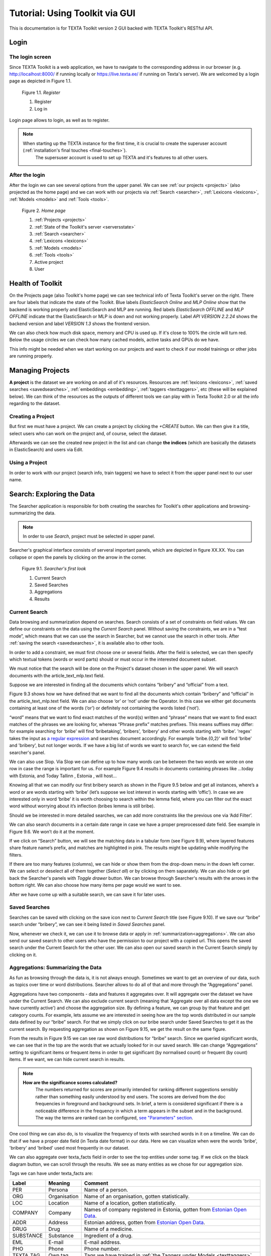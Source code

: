 Tutorial: Using Toolkit via GUI
===============================

This is documentation is for TEXTA Toolkit version 2 GUI backed with TEXTA Toolkit's RESTful API.

Login
-----

The login screen
++++++++++++++++

Since TEXTA Toolkit is a web application, we have to navigate to the corresponding address in our browser
(e.g. `http://localhost:8000/ <http://localhost:8000/>`_ if running locally or `https://live.texta.ee/ <https://live.texta.ee/>`_ if running on Texta's server). We are welcomed by a login page as depicted in Figure 1.1.

.. _figure-1:

.. figure:: images/01_register.png

    Figure 1.1. *Register*
    
    1. Register
    2. Log in

Login page allows to login, as well as to register. 

.. note::

    When starting up the TEXTA instance for the first time, it is crucial to create the superuser account (:ref:`installation's final touches <final-touches>`).
	The supersuser account is used to set up TEXTA and it's features to all other users.


After the login
+++++++++++++++

After the login we can see several options from the upper panel. We can see :ref:`our projects <projects>` (also projected as the home page) and we can work with our projects via :ref:`Search <searcher>`, :ref:`Lexicons <lexicons>`, :ref:`Models <models>` and :ref:`Tools <tools>`.

.. _figure-2:

.. figure:: images/02_homepage.png

    Figure 2. *Home page*
    
    1. :ref:`Projects <projects>`
    2. :ref:`State of the Toolkit's server <serversstate>`
    3. :ref:`Search <searcher>`
    4. :ref:`Lexicons <lexicons>`
    5. :ref:`Models <models>`
    6. :ref:`Tools <tools>`
    7. Active project
    8. User

.. _serversstate:

Health of Toolkit
-----------------

On the Projects page (also Toolkit's home page) we can see technical info of Texta Toolkit's server on the right. There are four labels that indicate the state of the Toolkit. Blue labels *ElasticSearch Online* and *MLP Online* show that the backend is working properly and ElasticSearch and MLP are running. Red labels *ElasticSearch OFFLINE* and *MLP OFFLINE* indicate that the ElasticSearch or MLP is down and not working properly. Label *API VERSION 2.2.24* shows the backend version and label *VERSION 1.3* shows the frontend version.

We can also check how much disk space, memory and CPU is used up. If it's close to 100% the circle will turn red. Below the usage circles we can check how many cached models, active tasks and GPUs do we have.

This info might be needed when we start working on our projects and want to check if our model trainings or other jobs are running properly.

.. _projects:

Managing Projects
------------------

**A project** is the dataset we are working on and all of it's resources. Resources are :ref:`lexicons <lexicons>`, :ref:`saved searches <savedsearches>`, :ref:`embeddings <embedding>`, :ref:`taggers <texttaggers>`, etc (these will be explained below). We can think of the resources as the outputs of different tools we can play with in Texta Toolkit 2.0 or all the info regarding to the dataset.

Creating a Project
+++++++++++++++++++

But first we must have a project. We can create a project by clicking the *+CREATE* button. We can then give it a title, select users who can work on the project and, of course, select the dataset. 

Afterwards we can see the created new project in the list and can change **the indices** (which are basically the datasets in ElasticSearch) and users via Edit.

Using a Project
+++++++++++++++++++

In order to work with our project (search info, train taggers) we have to select it from the upper panel next to our user name. 

.. _searcher:

Search: Exploring the Data
--------------------------

The Searcher application is responsible for both creating the searches for Toolkit's other applications and browsing-summarizing the data.

.. note::
	In order to use *Search*, project must be selected in upper panel.

Searcher's graphical interface consists of serveral important panels, which are depicted in figure XX.XX. You can collapse or open the panels by clicking on the arrow in the corner.

    Figure 9.1. *Searcher's first look*
    
    1. Current Search
    2. Saved Searches
    3. Aggregations
    4. Results

Current Search
++++++++++++++

Data browsing and summarization depend on searches. Search consists of a set of constraints on field values. We can define our constraints on the data using the *Current Search* panel. Without saving the constraints, we are in a “test mode”, which means that we can use the search in Searcher, but we cannot use the search in other tools. After :ref:`saving the search <savedsearches>`, it is available also to other tools.

In order to add a constraint, we must first choose one or several fields. After the field is selected, we can then specify which textual tokens (words or word parts) should or must occur in the interested document subset.

We must notice that the search will be done on the Project's dataset chosen in the upper panel. We will search documents with the article_text_mlp.text field.

Suppose we are interested in finding all the documents which contains “bribery” and “official” from a text.

Figure 9.3 shows how we have defined that we want to find all the documents which contain “bribery” and “official” in the article_text_mlp.text field. We can also choose ‘or’ or ‘not’ under the Operator. In this case we either get documents containing at least one of the words (‘or’) or definitely not containing the words listed (‘not’).

“word” means that we want to find exact matches of the word(s) written and “phrase” means that we want to find exact matches of the phrases we are looking for, whereas “Phrase prefix” matches prefixes. This means suffixes may differ: for example searching for ‘bribe’ will find ‘bribetaking’, ‘bribers’, ‘bribery’ and other words starting with ‘bribe’. 'regex' takes the input as `a regular expression <https://www.rexegg.com/regex-quickstart.html>`_ and searches document accordingly. For example 'bribe.{0,2}' will find 'bribe' and 'bribery', but not longer words. If we have a big list of words we want to search for, we can extend the field searcher's panel.

We can also use Slop. Via Slop we can define up to how many words can be between the two words we wrote on one row in case the range is important for us. For example Figure 9.4 results in documents containing phrases like …today with Estonia, and Today Tallinn , Estonia , will host...

Knowing all that we can modify our first bribery search as shown in the Figure 9.5 below and get all instances, where’s a word or are words starting with ‘bribe’ (let’s suppose we lost interest in words starting with ‘offic’). In case we are interested only in word ‘bribe’ it is worth choosing to search within the lemma field, where you can filter out the exact word without worrying about it’s inflection (bribes lemma is still bribe).

Should we be interested in more detailed searches, we can add more constraints like the previous one via ‘Add Filter’.

We can also search documents in a certain date range in case we have a proper preprocessed date field. See example in Figure 9.6. We won’t do it at the moment.

If we click on “Search” button, we will see the matching data in a tabular form (see Figure 9.9), where layered features share feature name’s prefix, and matches are highlighted in pink. The results might be updating while modifying the filters.

If there are too many features (columns), we can hide or show them from the drop-down menu in the down left corner. We can select or deselect all of them together (*Select all*) or by clicking on them saparately. We can also hide or get back the Searcher's panels with *Toggle drawer* button. We can browse through Searcher's results with the arrows in the bottom right. We can also choose how many items per page would we want to see.


After we have come up with a suitable search, we can save it for later uses.

.. _savedsearches:

Saved Searches
++++++++++++++

Searches can be saved with clicking on the save icon next to *Current Search* title (see Figure 9.10). If we save our “bribe” search under “bribery”, we can see it being listed in *Saved Searches* panel.

Now, whenever we check it, we can use it to browse data or apply in :ref:`summarization<aggregations>`. We can also send our saved search to other users who have the permission to our project with a copied url. This opens the saved search under the Current Search for the other user. We can also open our saved search in the Current Search simply by clicking on it.

.. _aggregations:

Aggregations: Summarizing the Data
++++++++++++++++++++++++++++++++++

As fun as browsing through the data is, it is not always enough. Sometimes we want to get an overview of our data, such as topics over time or word distributions. Searcher allows to do all of that and more through the “Aggregations” panel.

Aggregations have two components - data and features it aggregates over. It will aggregate over the dataset we have under the Current Search. We can also exclude current search (meaning that 'Aggregate over all data except the one we have currently active') and choose the aggregation size. By defining a feature, we can group by that feature and get category counts. For example, lets assume we are interested in seeing how are the top words distributed in our sample data defined by our “bribe” search. For that we simply click on our bribe search under Saved Searches to get it as the current search. By requesting aggregation as shown on Figure 9.15, we get the result on the same figure.

From the results in Figure 9.15 we can see raw word distributions for “bribe” search. Since we queried significant words, we can see that in the top are the words that we actually looked for in our saved search. We can change “Aggregations” setting to significant items or frequent items in order to get significant (by normalised count) or frequent (by count) items. If we want, we can hide current search in results.

.. note::

    **How are the significance scores calculated?**
	The numbers returned for scores are primarily intended for ranking different suggestions sensibly rather than something easily understood by end users. The scores are derived from the doc frequencies in foreground and background sets. In brief, a term is considered significant if there is a noticeable difference in the frequency in which a term appears in the subset and in the background. The way the terms are ranked can be configured, `see "Parameters" section <https://www.elastic.co/guide/en/elasticsearch/reference/current/search-aggregations-bucket-significanttext-aggregation.html>`_.

One cool thing we can also do, is to visualize the frequency of texts with searched words in it on a timeline. We can do that if we have a proper date field (in Texta date format) in our data. Here we can visualize when were the words 'bribe', 'bribery' and 'bribed' used most frequently in our dataset.

We can also aggregate over texta_facts field in order to see the top entities under some tag. If we click on the black diagram button, we can scroll through the results. We see as many entities as we chose for our aggregation size.

Tags we can have under texta_facts are:

.. _factnames:

+----------+-------------+------------------------------------------------------------------------------------------------------------------------------+
| Label    | Meaning     | Comment                                                                                                                      |
+==========+=============+==============================================================================================================================+
| PER      | Persona     | Name of a person.                                                                                                            |
+----------+-------------+------------------------------------------------------------------------------------------------------------------------------+
| ORG      | Organisation| Name of an organisation, gotten statistically.                                                                               |
+----------+-------------+------------------------------------------------------------------------------------------------------------------------------+
| LOC      | Location    | Name of a location, gotten statistically.                                                                                    |
+----------+-------------+------------------------------------------------------------------------------------------------------------------------------+
| COMPANY  | Company     | Names of company registered in Estonia, gotten from `Estonian Open Data <https://opendata.riik.ee/datasets/ariregister/>`_.  |
+----------+-------------+------------------------------------------------------------------------------------------------------------------------------+
| ADDR     | Address     | Estonian address, gotten from `Estonian Open Data <https://opendata.riik.ee/datasets/aadressiandmed/>`_.                     |
+----------+-------------+------------------------------------------------------------------------------------------------------------------------------+
| DRUG     | Drug        | Name of a medicine.                                                                                                          |
+----------+-------------+------------------------------------------------------------------------------------------------------------------------------+
| SUBSTANCE| Substance   | Ingredient of a drug.                                                                                                        |
+----------+-------------+------------------------------------------------------------------------------------------------------------------------------+
| EML      | E-mail      | E-mail address.                                                                                                              |
+----------+-------------+------------------------------------------------------------------------------------------------------------------------------+
| PHO      | Phone       | Phone number.                                                                                                                |
+----------+-------------+------------------------------------------------------------------------------------------------------------------------------+
| TEXTA_TAG| Own tag     | Tags we have trained in :ref:`the Taggers under Models <texttaggers>`                                                        |
+----------+-------------+------------------------------------------------------------------------------------------------------------------------------+

	Table 9.1. *Meaning of tags*
	
It is important to notice that COMPANY and ADDR identify only companies and addresses registered in Estonian Open Data. It won't tag any foreign company nor address while ORG and LOC identifies all of them.

.. _lexicons:

Creating Topic-related Lexicons
-----------------------------------------

In order to build lexicons, we must have :ref:`Embedding <embedding>` model previously trained. We can start creating topic-related lexicons.

Let’s create a lexicon that contains verbs accompanied with “bribery”.

After clicking on the newly created lexicon, we have to provide some seed words like 'accuse'.

The process of creating (or expanding) the lexicon is iterative. We keep asking for suggestions and from those we have to pick the ones that make sense to us. We keep asking for suggestions until we get no more meaningful responses. 

To add a suitable word to the lexicon, we simply have to click on it. If we want to delete something we already chose we can erase the verb from the list.

When we’re ready, we can save the lexicon.

.. _models:

Statistical Language Modelling
-------------------------------

Under the *Models* option on the upper panel we can use different taggers and create embeddings.

.. _embedding:

Embedding
++++++++++

Embeddings are basically words converted into numerical data (into vectors) that are more understandable and usable for the machine than plain strings (words). With these vectors created, we can compare words and find similar ones. We need embeddings to create, for example, :ref:`lexicons <lexicons>`. Texta Toolkit uses word2vec embeddings with `collocation detection <https://radimrehurek.com/gensim/models/phrases.html>`_. It means that the vectors are created on words and phrases. Phrases are chosen with collocation detection which finds often together occuring words and marks them as phrases. 

We can create a new embedding by clicking on the '+CREATE' button in the bottom-left. Then we must choose the name for the new embedding (*Description*). If we leave *Query* empty, it will take all data in the active project as a input. We can also use :ref:`saved searches <savedsearches>` as our desired input. Then we must choose the fields the embedding learns from. Embedding needs textual data, so we have to choose fields with text or lemmatized text in it. One field is also enough. Usually lemmatized texts are preferred, especially with morphologically complex languages, because it increases the frequency of some words (*eaten*, *eats* and *ate* will change to it's lemma *eat*).

Then we have to choose the number of dimensions. That means the length of the vectors created. 100-200 dimensions is usually a good place to start with. The minimum frequency defines how many times a word or a phrase has to occur in the data in order to get it's very own word/phrase vector. Rare words/phrases won't have very informative and usable vectors. Minimum frequency of 5 can be left as default if we are not sure of what to use.

Keep in mind that the bigger the data, the better results!

After creating the new embedding we can view the learning process and results in the embeddings' table. We can see which user created this embedding in this project, the name of the embedding model, field(s) it was trained on, the time it took to train, dimensions, minimum frequency and created vocabulary size. By clicking on the new model's row we can see similar info again. 

Three dots under *Edit* gives us access to deleting the embedding model or using *Phrase*. *Phrase* is a feature that helps us to check which phrases occur in the embedding model as vectors on their own. It outputs the words and connects phrases with '_'. For example,

TODO: ADD EXAMPLE HERE!


.. _texttaggers:

Tagging the Data
----------------

Different Taggers in Texta Toolkit are classification models which can classify new data with the label/class the model is trained on. We can apply the tagger via API. 

We have four ways to train a tagger:

	1. :ref:`Tagger Groups <taggergroups>`
	2. :ref:`Taggers <taggers>`
	3. :ref:`NeuroTaggers <neurotaggers>`
	4. :ref:`TorchTaggers <torchtaggers>`

Only *Tagger* can be trained with saved searches. Others learn their models on tags in the dataset.

.. _taggers:
	
**Training Taggers**

Tagger operates on saved searches and uses machine learning. We can create a new Tagger model by clicking on the '+CREATE' button in the bottom-left. Then we must choose the name for the new Tagger (*Description*) and the fields the model learns from. If we choose two, the fields are just concatenated together before the learning process. One field is also enough. Usually lemmatized texts are preferred, especially with morphologically complex languages, because it increases the frequency of some words (*eaten*, *eats* and *ate* will change to it's lemma *eat* and are dealt as one word).

If we leave *Query* empty, it will take all data in the active project as a input. We can also use :ref:`saved searches <savedsearches>` as our desired input. This input will be our positive examples - later on we want to tag data similar to this one.
	
By setting these three, we can now train a classifier. However, we can also fine-tune the classifier by changing additional parameters such as
Feature Extraction (Hashing Vectorizer, Count Vectorizer, Tfldf Vectorizer - read more about them `here <https://scikit-learn.org/stable/modules/feature_extraction.html>`_) and Classifier Model (`Logistic Regression <https://scikit-learn.org/stable/modules/linear_model.html#logistic-regression>`_, `LinearSVC <https://scikit-learn.org/stable/modules/generated/sklearn.svm.LinearSVC.html>`_). We might get an error with LinearSVC in case we don't have enough data in the search.
We can set negative multiplier to change ratio of negative examples and choose maximum sample size per class.

Then we can hit create and see the training process and result of the tagger.

Whenever we create a new Tagger model, we can track it's progress from the table under *Task*. If we click on the job, we can see all the training info, how long did it took, and check how successful it was. Let's not forget that:
	1. Recall is the ratio of correctly labeled positives among all true positives.
	2. Precision is the ratio of correctly labeled positives among all instances that got a positive label.
	3. F1 score is the harmonic mean of these two and should be more informative expecially with unbalanced data.

If we click on the three dots under *Edit*, we can see a list of features to use.

*List features* lists the word-features and their coefficients that the model used. Works with models that used Count Vectorizer or Tfldf Vectorizer since their output is displayable.

*Retrain tagger* retrains the whole tagger model with all the chosen parameters. It's useful in case our dataset changes or we have added some stop words.

*Stop words* is for adding stop words. Stop words are words that the model do not consider while looking for clues of similarities. It is wise to add most frequent words in the list like *am*, *on*, *in*, *are*. Separate the words with space (' '). 

*Tag text* is to check how does the model work. If we click on that a window opens. We can paste there some text, choose to lemmatize it (necessary if our model was trained on a lemmatized text) and post it. We then recieve the result (True if this text gets the tag and false otherwise) and the probability. Probability shows how confident is our model in it's prediction. 

*Tag doc* is similar to *Tag text*, except the input is in the json format. 

*Tag random doc* takes a random instance from our dataset, displays it and returns the result and the probability of this result being correct. 

*Delete* is for deleting the model.

In the table view we can also select several models and delete them all at once by clicking on the dustbin button next to the *+CREATE* button in the bottom-left. If we have several models, we can search for the right one by their description or task status. If we have models on several pages we can change pages in the bottom-right.


.. _neurotaggers:

**Training NeuroTaggers**

NeuroTagger operates on tags and uses neural networks. This means that we must already have our own tags created in the dataset in order to train it. If we don't know what to use, we can leave all of the parameters by default. But we can also try some parameter tuning.

We definetly have to name the model (*Description*), select fields it will be trained on (*Select Fields*, multible fields will be concatenated together) and choose the tag it will be trained on (*Fact Name*). 

NeuroTagger enables us to use `Feedforward Neural Network <https://en.wikipedia.org/wiki/Feedforward_neural_network>`_ (*fnn*), `Convolutional Neural Network <https://en.wikipedia.org/wiki/Convolutional_neural_network>`_ (*CNN*), `Neural Network with Gated Recurrent Unit <https://en.wikipedia.org/wiki/Gated_recurrent_unit>`_ (*gru*), `Neural Network with Long Short-Term Memory <https://en.wikipedia.org/wiki/Long_short-term_memory>`_ (*lstm*), Convolutional Neural Network with Gater Recurrent Unit (*gruCNN*) or Convolutional Neural Network with Long Short-Term Memory (*lstmCNN*).

Parameters we can play with are as follows:

*Validation split* gives the fraction of the data that will be used as the validation data (test set).

*Score threshold* chooses the relevance of the documents that are taken into count. If the score goes below the threshold, no more docs are added.

*Sequence length* is the length of the feature vectors.

*Maximum sample size* per class. TODO

*Negative Multiplier* changes the ratio of negative examples.

*Num Epochs* how many times the network goes trough the dataset.

*Vocab size* is the vocabulary size of the neural network. TODO

*Min fact doc count* TODO

*Max fact doc count* TODO

After choosing the mandatory fields and tuning the parameters we can hit create and see the training process and result of the NeuroTagger.

Whenever we create a new NeuroTagger model, we can track it's progress from the table under *Task*. If we click on the job, we can see all the training info, how long did it took, and check how successful it was. Let's not forget that:
	1. Training accuracy is the ratio of correctly labeled instances among all instances in the training set.
	2. Training loss is the ratio of wrongly labeled instances among all instances in the training set.
	3. Validation accuracy is the ratio of correctly labeled instances among all instances in the test set.
	4. Validation loss is the ratio of wrongly labeled instances among all instances in the test set.

If we click on the three dots under *Edit*, we can see a list of features to use.

*Tag text* is to check how does the model work. If we click on that a window opens. We can paste there some text, choose to lemmatize it (necessary if our model was trained on a lemmatized text) and post it. We then recieve the result (True if this text gets the tag and false otherwise) and the probability. Probability shows how confident is our model in it's prediction. 

*Tag doc* is similar to *Tag text*, except the input is in the json format. 

*Tag random doc* takes a random instance from our dataset, displays it and returns the result and the probability of this result being correct. 

*Delete* is for deleting the model.

In the table view we can also select several models and delete them all at once by clicking on the dustbin button next to the *+CREATE* button in the bottom-left. If we have several models, we can search for the right one by their description or task status. If we have models on several pages we can change pages in the bottom-right.


.. _torchtaggers:

**Training TorchTaggers**	
	
TODO: Will be similar to NeuroTagger, will replace that. Not working atm.
	

.. _taggergroups:

**Training Tagger Groups**

Tagger Group is for training multible classes at once and it also uses tags in the dataset given.

.. note::

    **How do Tagger and Tagger Groups differ?**
	One model predicts whether a text is positive (True) or negative (False). That is, whether this text get's the label or not. Tagger trains only one model and predicts whether a text is similar to the query/dataset it was trained on or not.
	Tagger Group trains several models at once. That means, it can predict several labels at once. Tagger Group trains on facts. We can have several values under a certain fact and for each value (if it has high enough frequency (*Minimum sample size*) a model is trained.

We can create a new Tagger Group model by clicking on the '+CREATE' button in the bottom-left. Then we must choose the name for the new Tagger Group (*Description*), the facts the model starts to learn on and the minimum sample size.

Our input will be the data under the project that is active (we can check it on the blue panel up-right). We have to select the fields the model learns from. If we choose two, the fields are just concatenated together before the learning process. One field is also enough. Usually lemmatized texts are preferred, especially with morphologically complex languages, because it increases the frequency of some words (*eaten*, *eats* and *ate* will change to it's lemma *eat* and are dealt as one word).

There's also an option to include our existing :ref:` embeddings <embedding>` into the training. 

Then we need to fine-tune the Tagger Group's classifiers by changing additional parameters such as
Vectorizer (possible feature extractors are: Hashing Vectorizer, Count Vectorizer, Tfldf Vectorizer - read more about them `here <https://scikit-learn.org/stable/modules/feature_extraction.html>`_) and Classifier Model (`Logistic Regression <https://scikit-learn.org/stable/modules/linear_model.html#logistic-regression>`_, `LinearSVC <https://scikit-learn.org/stable/modules/generated/sklearn.svm.LinearSVC.html>`_). We might get an error with LinearSVC in case we don't have enough data in the search.
We can set negative multiplier to change ratio of negative examples in the training set. 

Then we can hit create and see the training process and result of the tagger.

Whenever we create new Tagger Group models, we can track it's progress from the table under *Task*. If we click on the job, we can see all the training info, how long did it took, and check how successful it was. Let's not forget that:
	1. Recall is the ratio of correctly labeled positives among all true positives. Avg.recall is the average of all the models' recalls.
	2. Precision is the ratio of correctly labeled positives among all instances that got a positive label. Avg.precision is the average of all the models' precisions.
	3. F1 score is the harmonic mean of these two and should be more informative expecially with unbalanced data. Avg.F1_score is the average of all the models' F1 scores.

If we click on the three dots under *Edit*, we can see a list of features to use.

*Models retrain* retrains all of the Tagger Group models with all the chosen parameters. It's useful in case our dataset changes or we have added some stop words.

*Models list* displays us the models the Tagger Group trained. We can inspect which kind of labels were trained.

*Tag text* is to check how does the model work. If we click on that, a window opens. We can paste there some text, choose to lemmatize it (necessary if our model was trained on a lemmatized text) and choose to use NER and post it. We then recieve the result (all the labels which model predicted True for this text) and the probability of this label being true. Probability shows how confident is this model in it's prediction. *Number of similar documents* is the number of most similar documents to the document in question. Tags given to these documents are tested on the document to be tagged.

*Tag doc* is similar to *Tag text*, except the input is in the json format. *Number of similar documents* is the number of most similar documents to the document in question. Tags given to these documents are tested on the document to be tagged.

*Tag random doc* takes a random instance from our dataset, displays it and returns the positive results of our models and the probability of these results being correct. 

*Delete* is for deleting the model.

In the table view we can also select several Tagger Groups and delete them all at once by clicking on the dustbin button next to the *+CREATE* button in the bottom-left. If we have several Tagger Groups, we can search for the right one by their description or task status. If we have models on several pages we can change pages in the bottom-right.

.. _tools:

.. _reindexer:

Reindexing the Data
-------------------

Reindexer is a useful tool for reindexing Elasticsearch indices. Index is basically our dataset. With reindexer we can remove unwanted fields, change the type of the fields (if we have a field with text value type but actually contains dates, we can change the type to date and use it for our aggregation). 

We can create a new index by clicking on the '+CREATE' button in the bottom-left.

*Description* is the description of new reindexing job.

*New index name* is the name for our new index.

*Indices* are all the indices that we want in our new index.

*Field types* are for changing the type and/or the name of our field(s).

We can use *Query* for adding only certain search results to our new index.

*Random subset type* helps us to create an index which contains only certain amount of samples (rows). We can use this in case we want to play with a smaller subset before we apply our tools on a bigger one.











